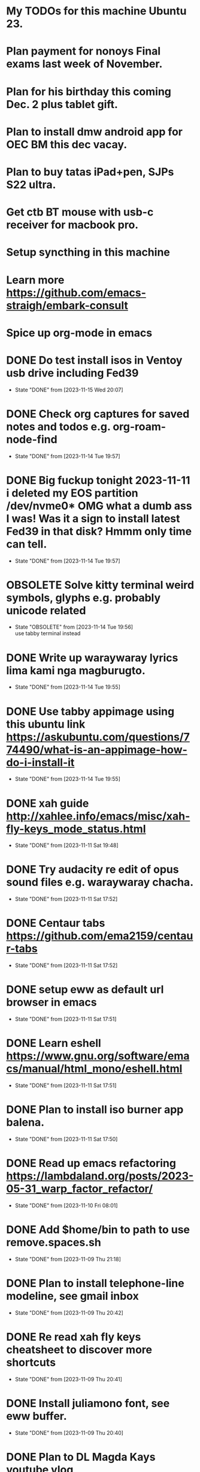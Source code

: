 * My TODOs for this machine Ubuntu 23. 
* Plan payment for nonoys Final exams last week of November.
* Plan for his birthday this coming Dec. 2 plus tablet gift.
* Plan to install dmw android app for OEC BM this dec vacay.
* Plan to buy tatas iPad+pen, SJPs S22 ultra.
* Get ctb BT mouse with usb-c receiver for macbook pro.
* Setup syncthing in this machine
* Learn more  https://github.com/emacs-straigh/embark-consult
* Spice up org-mode in emacs
* DONE Do test install isos in Ventoy usb drive including Fed39
- State "DONE"       from              [2023-11-15 Wed 20:07]
* DONE Check org captures for saved notes and todos e.g. org-roam-node-find
- State "DONE"       from              [2023-11-14 Tue 19:57]
* DONE Big fuckup tonight 2023-11-11 i deleted my EOS partition /dev/nvme0* OMG what a dumb ass I was! Was it a sign to install latest Fed39 in that disk? Hmmm only time can tell.
- State "DONE"       from              [2023-11-14 Tue 19:57]
* OBSOLETE Solve kitty terminal weird symbols, glyphs e.g. probably unicode related
- State "OBSOLETE"   from              [2023-11-14 Tue 19:56] \\
  use tabby terminal instead
* DONE Write up waraywaray lyrics lima kami nga magburugto.
- State "DONE"       from              [2023-11-14 Tue 19:55]
* DONE Use tabby appimage using this ubuntu link https://askubuntu.com/questions/774490/what-is-an-appimage-how-do-i-install-it
- State "DONE"       from              [2023-11-14 Tue 19:55]
* DONE xah guide http://xahlee.info/emacs/misc/xah-fly-keys_mode_status.html
- State "DONE"       from              [2023-11-11 Sat 19:48]
* DONE Try audacity re edit of opus sound files e.g. waraywaray chacha.
- State "DONE"       from              [2023-11-11 Sat 17:52]
* DONE Centaur tabs  https://github.com/ema2159/centaur-tabs
- State "DONE"       from              [2023-11-11 Sat 17:52]
* DONE setup eww as default url browser in emacs
- State "DONE"       from              [2023-11-11 Sat 17:51]
* DONE Learn eshell https://www.gnu.org/software/emacs/manual/html_mono/eshell.html
- State "DONE"       from              [2023-11-11 Sat 17:51]
* DONE Plan to install iso burner app balena.
- State "DONE"       from              [2023-11-11 Sat 17:50]
* DONE Read up emacs refactoring https://lambdaland.org/posts/2023-05-31_warp_factor_refactor/
- State "DONE"       from              [2023-11-10 Fri 08:01]
* DONE Add $home/bin to path to use remove.spaces.sh
- State "DONE"       from              [2023-11-09 Thu 21:18]
* DONE Plan to install telephone-line modeline, see gmail inbox
- State "DONE"       from              [2023-11-09 Thu 20:42]
* DONE Re read xah fly keys cheatsheet to discover more shortcuts
- State "DONE"       from              [2023-11-09 Thu 20:41]
* DONE Install juliamono font, see eww buffer.
- State "DONE"       from              [2023-11-09 Thu 20:40]
* DONE Plan to DL Magda Kays youtube vlog
- State "DONE"       from              [2023-11-08 Wed 06:24]
* DONE setup dotfiles and bash prompt, copy from nuc eos machine
- State "DONE"       from              [2023-11-08 Wed 06:09]
* DONE Write the lyrics of this waraywaray song https://www.youtube.com/watch?v=i0H7ygjdCrk
- State "DONE"       from              [2023-11-08 Wed 05:53]
** also copy waray waray song file from github repo
* DONE Install okular pdf reader 
- State "DONE"       from              [2023-11-07 Tue 20:50]
* DONE git init dot emacs.d dir to github, see the github link in eww separate frame
- State "DONE"       from              [2023-11-06 Mon 19:30]
* DONE add server mode in init file per this tute  https://www.emacswiki.org/emacs/EmacsAsDaemon
- State "DONE"       from "TODO"       [2023-11-04 Sat 20:13]
* DONE check bpi, mbt soas
- State "DONE"       from              [2023-11-04 Sat 19:37]
* DONE setup github client in this box
- State "DONE"       from              [2023-11-04 Sat 19:42]
* DONE Plan to learn tiling capability of Ubuntu 23.10 https://www.youtube.com/watch?v=JKqsA_B7USM
- State "DONE"       from "TODO"       [2023-11-04 Sat 20:11]
* DONE copy dot gitignore from nuc eos machine
- State "DONE"       from              [2023-11-04 Sat 20:49]
* DONE copy dot bash_aliases from nuc eos to this ubuntu machine
- State "DONE"       from              [2023-11-04 Sat 21:36]
* DONE Plan to MBT transfer to mymy, ctb accounts 10K each
- State "DONE"       from              [2023-11-06 Mon 05:54]
* DONE Kulas vlog Lake mahagnao Burauen Leyte https://www.youtube.com/watch?v=GJioQehSyK0 
- State "DONE"       from              [2023-11-06 Mon 05:54]
* DONE Record LM session with ctb today 2023-11-04
- State "DONE"       from              [2023-11-06 Mon 05:55]
* DONE Install dracula theme, see inbox for instructions https://draculatheme.com/emacs
- State "DONE"       from              [2023-11-06 Mon 06:04]
* DONE send bpi receipt to sjp re 10K transfer
- State "DONE"       from              [2023-11-06 Mon 18:50]
* OBSOLETE Read this in eww https://ambrevar.xyz/emacs-eshell/index.html 
- State "OBSOLETE"   from              [2023-11-08 Wed 05:53] \\
  this link is not reading in eww, only in graphical browser.
* OBSOLETE setup xah selection keys shortcuts x 4
- State "OBSOLETE"   from              [2023-11-06 Mon 06:19] \\
  this is included in xah lee fly keys mode

